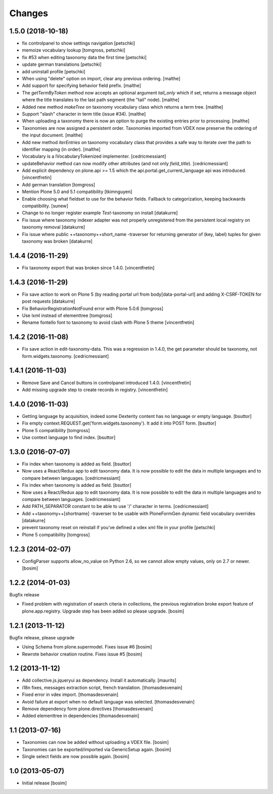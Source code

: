 Changes
=======


1.5.0 (2018-10-18)
------------------

- fix controlpanel to show settings navigation
  [petschki]

- memoize vocabulary lookup
  [tomgross, petschki]

- fix #53 when editing taxonomy data the first time
  [petschki]

- update german translations
  [petschki]

- add uninstall profile
  [petschki]

- When using "delete" option on import, clear any previous ordering.
  [malthe]

- Add support for specifying behavior field prefix.
  [malthe]

- The `getTermByToken` method now accepts an optional argument
  `tail_only` which if set, returns a message object where the title
  translates to the last path segment (the "tail" node).
  [malthe]

- Added new method `makeTree` on taxonomy vocabulary class which
  returns a term tree.
  [malthe]

- Support "slash" character in term title (issue #34).
  [malthe]

- When uploading a taxonomy there is now an option to purge the
  existing entries prior to processing.
  [malthe]

- Taxonomies are now assigned a persistent order. Taxonomies imported
  from VDEX now preserve the ordering of the input document.
  [malthe]

- Add new method `iterEntries` on taxonomy vocabulary class that
  provides a safe way to iterate over the path to identifier mapping
  (in order).
  [malthe]

- Vocabulary is a IVocabularyTokenized implementer.
  [cedricmessiant]

- updateBehavior method can now modify other attributes (and not only `field_title`).
  [cedricmessiant]

- Add explicit dependency on plone.api >= 1.5 which
  the api.portal.get_current_language api was introduced.
  [vincentfretin]

- Add german translation
  [tomgross]

- Mention Plone 5.0 and 5.1 compatibility
  [tkimnguyen]

- Enable choosing what fieldset to use for the behavior fields. Fallback to categorization,
  keeping backwards compatibility.
  [sunew]

- Change to no longer register example *Test*-taxonomy on install
  [datakurre]

- Fix issue where taxonomy indexer adapter was not properly unregistered from
  the persistent local registry on taxonomy removal
  [datakurre]

- Fix issue where public ++taxonomy++short_name -traverser for returning
  generator of (key, label) tuples for given taxonomy was broken
  [datakurre]


1.4.4 (2016-11-29)
------------------

- Fix taxonomy export that was broken since 1.4.0.
  [vincentfretin]


1.4.3 (2016-11-29)
------------------

- Fix save action to work on Plone 5 (by reading portal url from
  body[data-portal-url] and adding X-CSRF-TOKEN for post requests
  [datakurre]

- Fix BehaviorRegistrationNotFound error with Plone 5.0.6
  [tomgross]

- Use lxml instead of elementtree
  [tomgross]

- Rename fontello font to taxonomy to avoid clash with Plone 5 theme
  [vincentfretin]


1.4.2 (2016-11-08)
------------------

- Fix save action in edit-taxonomy-data. This was a regression in 1.4.0, the
  get parameter should be taxonomy, not form.widgets.taxonomy.
  [cedricmessiant]


1.4.1 (2016-11-03)
------------------

- Remove Save and Cancel buttons in controlpanel introduced 1.4.0.
  [vincentfretin]

- Add missing upgrade step to create records in registry.
  [vincentfretin]


1.4.0 (2016-11-03)
------------------

- Getting language by acquisition, indeed some Dexterity content has no language or empty language.
  [bsuttor]

- Fix empty context.REQUEST.get('form.widgets.taxonomy'). It add it into POST form.
  [bsuttor]

- Plone 5 compatibility
  [tomgross]

- Use context language to find index.
  [bsuttor]


1.3.0 (2016-07-07)
------------------

- Fix index when taxonomy is added as field.
  [bsuttor]

- Now uses a React/Redux app to edit taxonomy data. It is now possible to edit
  the data in multiple languages and to compare between languages.
  [cedricmessiant]

- Fix index when taxonomy is added as field.
  [bsuttor]

- Now uses a React/Redux app to edit taxonomy data. It is now possible to edit
  the data in multiple languages and to compare between languages.
  [cedricmessiant]

- Add PATH_SEPARATOR constant to be able to use '/' character in terms.
  [cedricmessiant]

- Add ++taxonomy++[shortname] -traverser to be usable with PloneFormGen
  dynamic field vocabulary overrides
  [datakurre]

- prevent taxonomy reset on reinstall if you've defined a vdex xml file
  in your profile
  [petschki]

- Plone 5 compatibility
  [tomgross]

1.2.3 (2014-02-07)
------------------

- ConfigParser supports allow_no_value on Python 2.6, so we cannot allow empty values,
  only on 2.7 or newer.
  [bosim]

1.2.2 (2014-01-03)
------------------

Bugfix release

- Fixed problem with registration of search citeria in collections, the previous
  registration broke export feature of plone.app.registry. Upgrade step has been
  added so please upgrade.
  [bosim]

1.2.1 (2013-11-12)
------------------

Bugfix release, please upgrade

- Using Schema from plone.supermodel. Fixes issue #6
  [bosim]

- Rewrote behavior creation routine. Fixes issue #5
  [bosim]

1.2 (2013-11-12)
----------------

- Add collective.js.jqueryui as dependency.  Install it automatically.
  [maurits]

- i18n fixes,
  messages extraction script,
  french translation.
  [thomasdesvenain]

- Fixed error in vdex import.
  [thomasdesvenain]

- Avoid failure at export when no default language was selected.
  [thomasdesvenain]

- Remove dependency form plone.directives
  [thomasdesvenain]

- Added elementtree in dependencies
  [thomasdesvenain]

1.1 (2013-07-16)
----------------

- Taxonomies can now be added without uploading a VDEX file.
  [bosim]

- Taxonomies can be exported/imported via GenericSetup again.
  [bosim]

- Single select fields are now possible again.
  [bosim]

1.0 (2013-05-07)
----------------

- Initial release
  [bosim]
